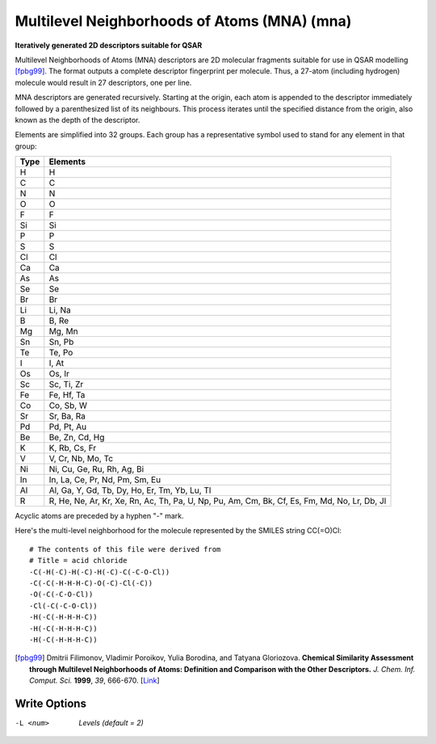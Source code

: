.. _Multilevel_Neighborhoods_of_Atoms_(MNA):

Multilevel Neighborhoods of Atoms (MNA) (mna)
=============================================

**Iteratively generated 2D descriptors suitable for QSAR**

Multilevel Neighborhoods of Atoms (MNA) descriptors are
2D molecular fragments suitable for use in QSAR modelling [fpbg99]_.
The format outputs a complete descriptor fingerprint per
molecule. Thus, a 27-atom (including hydrogen) molecule would
result in 27 descriptors, one per line.

MNA descriptors are generated recursively. Starting at the origin,
each atom is appended to the descriptor immediately followed by a
parenthesized list of its neighbours. This process iterates until the
specified distance from the origin, also known as the depth of the
descriptor.

Elements are simplified into 32 groups. Each group has a representative
symbol used to stand for any element in that group:

==== ========
Type Elements
==== ========
H    H
C    C
N    N
O    O
F    F
Si   Si
P    P
S    S
Cl   Cl
Ca   Ca
As   As
Se   Se
Br   Br
Li   Li, Na
B    B, Re
Mg   Mg, Mn
Sn   Sn, Pb
Te   Te, Po
I    I, At
Os   Os, Ir
Sc   Sc, Ti, Zr
Fe   Fe, Hf, Ta
Co   Co, Sb, W
Sr   Sr, Ba, Ra
Pd   Pd, Pt, Au
Be   Be, Zn, Cd, Hg
K    K, Rb, Cs, Fr
V    V, Cr, Nb, Mo, Tc
Ni   Ni, Cu, Ge, Ru, Rh, Ag, Bi
In   In, La, Ce, Pr, Nd, Pm, Sm, Eu
Al   Al, Ga, Y, Gd, Tb, Dy, Ho, Er, Tm, Yb, Lu, Tl
R    R, He, Ne, Ar, Kr, Xe, Rn, Ac, Th, Pa, U, Np, Pu, Am, Cm, Bk, Cf, Es, Fm, Md, No, Lr, Db, Jl
==== ========

Acyclic atoms are preceded by a hyphen "-" mark.

Here's the multi-level neighborhood for the molecule
represented by the SMILES string CC(=O)Cl::

 # The contents of this file were derived from
 # Title = acid chloride
 -C(-H(-C)-H(-C)-H(-C)-C(-C-O-Cl))
 -C(-C(-H-H-H-C)-O(-C)-Cl(-C))
 -O(-C(-C-O-Cl))
 -Cl(-C(-C-O-Cl))
 -H(-C(-H-H-H-C))
 -H(-C(-H-H-H-C))
 -H(-C(-H-H-H-C))

.. [fpbg99] Dmitrii Filimonov, Vladimir Poroikov, Yulia Borodina, and
            Tatyana Gloriozova. **Chemical Similarity Assessment through
            Multilevel Neighborhoods of Atoms: Definition and Comparison with
            the Other Descriptors.** *J. Chem. Inf. Comput. Sci.* **1999**, *39*, 666-670.
            [`Link <http://dx.doi.org/10.1021/ci980335o>`_]



Write Options
~~~~~~~~~~~~~ 

-L <num>  *Levels (default = 2)*


